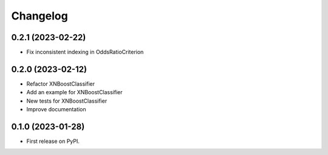 
Changelog
=========

0.2.1 (2023-02-22)
------------------

* Fix inconsistent indexing in OddsRatioCriterion

0.2.0 (2023-02-12)
------------------

* Refactor XNBoostClassifier
* Add an example for XNBoostClassifier
* New tests for XNBoostClassifier
* Improve documentation

0.1.0 (2023-01-28)
------------------

* First release on PyPI.
